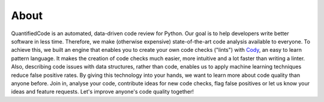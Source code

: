 =====
About
=====

QuantifiedCode is an automated, data-driven code review for Python. Our goal is to help developers write better software in less time. Therefore, we  make (otherwise expensive) state-of-the-art code analysis available to everyone. To achieve this, we built an engine that enables you to create your own code checks ("lints") with `Cody <http://docs.quantifiedcode.com/patterns/index.html>`_, an easy to learn pattern language. It makes the creation of code checks much easier, more intuitive and a lot faster than writing a linter. Also, describing code issues with data structures, rather than code, enables us to apply machine learning techniques reduce false positive rates. By giving this technology into your hands, we want to learn more about code quality than anyone before. Join in, analyse your code, contribute ideas for new code checks, flag false positives or let us know your ideas and feature requests. Let's improve anyone's code quality together!

